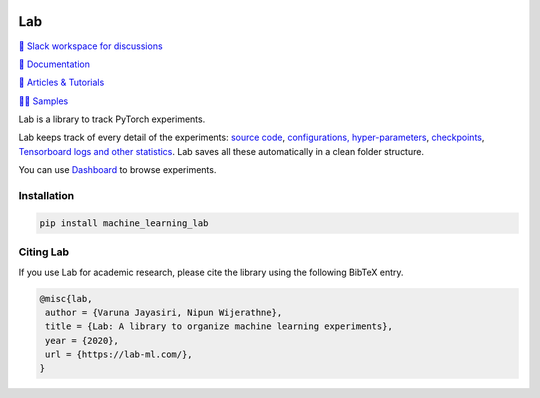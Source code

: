 .. image:: https://raw.githubusercontent.com/lab-ml/lab/master/images/lab_logo.png
   :width: 150
   :alt: Logo
   :align: center

Lab
===


`💬 Slack workspace for discussions <https://join.slack.com/t/labforml/shared_invite/zt-cg5iui5u-4cJPT7DUwRGqup9z8RHwhQ/>`_

`📗 Documentation <http://lab-ml.com/>`_

`📑 Articles & Tutorials <https://medium.com/@labml/>`_

`👨‍🏫 Samples <https://github.com/lab-ml/samples>`_

Lab is a library to track PyTorch experiments.

Lab keeps track of every detail of the experiments:
`source code <http://lab-ml.com/guide/experiment.html>`_,
`configurations, hyper-parameters <http://lab-ml.com/guide/configs.html>`_,
`checkpoints <http://lab-ml.com/guide/experiment.html>`_, 
`Tensorboard logs and other statistics <http://lab-ml.com/guide/tracker.html>`_.
Lab saves all these automatically in a clean folder structure.

.. image: https://raw.githubusercontent.com/vpj/lab/master/images/loop.gif
   :width: 100%
   :alt: Logger output


You can use `Dashboard <https://github.com/vpj/lab_dashboard/>`_ to browse experiments.

.. image:: https://raw.githubusercontent.com/lab-ml/dashboard/master/images/screenshots/dashboard_table.png
   :width: 100%
   :alt: Dashboard Screenshot


.. 📝 Note
	`Dashboard <https://github.com/vpj/lab_dashboard/>`_ is a new project.
	With it, you can view experiments, launch TensorBoard, and delete unwanted experiments.

	We want to let users edit hyper-parameters, run new experiments,
	and do hyper-parameter searches from the dashboard.
	We plan on showing basic visualizations on the dashboard. 
	We are also playing around with using Jupyter Notebook for analytics.

Installation
------------

.. code-block:: console

    pip install machine_learning_lab

Citing Lab
----------

If you use Lab for academic research, please cite the library using the following BibTeX entry.

.. code-block:: bibtex

	@misc{lab,
	 author = {Varuna Jayasiri, Nipun Wijerathne},
	 title = {Lab: A library to organize machine learning experiments},
	 year = {2020},
	 url = {https://lab-ml.com/},
	}

